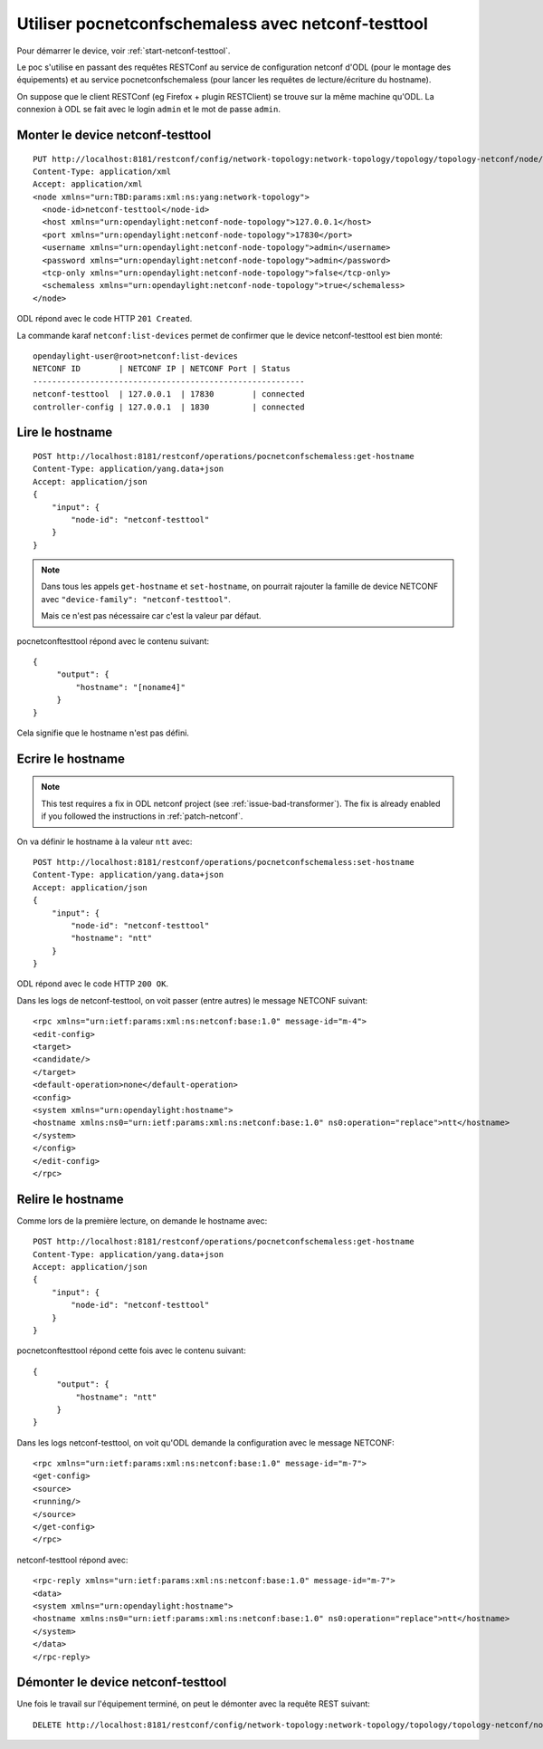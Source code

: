 Utiliser pocnetconfschemaless avec netconf-testtool
===================================================

Pour démarrer le device, voir :ref:`start-netconf-testtool`.

Le poc s'utilise en passant des requêtes RESTConf au service de configuration netconf d'ODL (pour le montage
des équipements) et au service pocnetconfschemaless (pour lancer les requêtes de lecture/écriture du hostname).

On suppose que le client RESTConf (eg Firefox + plugin RESTClient) se trouve sur la même machine qu'ODL. La connexion
à ODL se fait avec le login ``admin`` et le mot de passe ``admin``.

.. _mount-netconf-testtool:

Monter le device netconf-testtool
---------------------------------

::

    PUT http://localhost:8181/restconf/config/network-topology:network-topology/topology/topology-netconf/node/netconf-testtool
    Content-Type: application/xml
    Accept: application/xml
    <node xmlns="urn:TBD:params:xml:ns:yang:network-topology">
      <node-id>netconf-testtool</node-id>
      <host xmlns="urn:opendaylight:netconf-node-topology">127.0.0.1</host>
      <port xmlns="urn:opendaylight:netconf-node-topology">17830</port>
      <username xmlns="urn:opendaylight:netconf-node-topology">admin</username>
      <password xmlns="urn:opendaylight:netconf-node-topology">admin</password>
      <tcp-only xmlns="urn:opendaylight:netconf-node-topology">false</tcp-only>
      <schemaless xmlns="urn:opendaylight:netconf-node-topology">true</schemaless>
    </node>

ODL répond avec le code HTTP ``201 Created``.

La commande karaf ``netconf:list-devices`` permet de confirmer que le device netconf-testtool est bien monté::

    opendaylight-user@root>netconf:list-devices
    NETCONF ID        | NETCONF IP | NETCONF Port | Status
    ---------------------------------------------------------
    netconf-testtool  | 127.0.0.1  | 17830        | connected
    controller-config | 127.0.0.1  | 1830         | connected

Lire le hostname
----------------

::

   POST http://localhost:8181/restconf/operations/pocnetconfschemaless:get-hostname
   Content-Type: application/yang.data+json
   Accept: application/json
   {
       "input": {
           "node-id": "netconf-testtool"
       }
   }

.. note::

   Dans tous les appels ``get-hostname`` et ``set-hostname``, on pourrait rajouter la famille de device NETCONF
   avec ``"device-family": "netconf-testtool"``.

   Mais ce n'est pas nécessaire car c'est la valeur par défaut.

pocnetconftesttool répond avec le contenu suivant::

    {
         "output": {
             "hostname": "[noname4]"
         }
    }

Cela signifie que le hostname n'est pas défini.

Ecrire le hostname
------------------

.. note::

   This test requires a fix in ODL netconf project (see
   :ref:`issue-bad-transformer`). The fix is already enabled if you followed
   the instructions in :ref:`patch-netconf`.

On va définir le hostname à la valeur ``ntt`` avec::

   POST http://localhost:8181/restconf/operations/pocnetconfschemaless:set-hostname
   Content-Type: application/yang.data+json
   Accept: application/json
   {
       "input": {
           "node-id": "netconf-testtool"
           "hostname": "ntt"
       }
   }

ODL répond avec le code HTTP ``200 OK``.

Dans les logs de netconf-testtool, on voit passer (entre autres) le message NETCONF suivant::

    <rpc xmlns="urn:ietf:params:xml:ns:netconf:base:1.0" message-id="m-4">
    <edit-config>
    <target>
    <candidate/>
    </target>
    <default-operation>none</default-operation>
    <config>
    <system xmlns="urn:opendaylight:hostname">
    <hostname xmlns:ns0="urn:ietf:params:xml:ns:netconf:base:1.0" ns0:operation="replace">ntt</hostname>
    </system>
    </config>
    </edit-config>
    </rpc>


Relire le hostname
------------------

Comme lors de la première lecture, on demande le hostname avec::

   POST http://localhost:8181/restconf/operations/pocnetconfschemaless:get-hostname
   Content-Type: application/yang.data+json
   Accept: application/json
   {
       "input": {
           "node-id": "netconf-testtool"
       }
   }

pocnetconftesttool répond cette fois avec le contenu suivant::

    {
         "output": {
             "hostname": "ntt"
         }
    }

Dans les logs netconf-testtool, on voit qu'ODL demande la configuration avec le message NETCONF::

    <rpc xmlns="urn:ietf:params:xml:ns:netconf:base:1.0" message-id="m-7">
    <get-config>
    <source>
    <running/>
    </source>
    </get-config>
    </rpc>

netconf-testtool répond avec::

    <rpc-reply xmlns="urn:ietf:params:xml:ns:netconf:base:1.0" message-id="m-7">
    <data>
    <system xmlns="urn:opendaylight:hostname">
    <hostname xmlns:ns0="urn:ietf:params:xml:ns:netconf:base:1.0" ns0:operation="replace">ntt</hostname>
    </system>
    </data>
    </rpc-reply>


Démonter le device netconf-testtool
-----------------------------------

Une fois le travail sur l'équipement terminé, on peut le démonter avec la requête REST suivant::

   DELETE http://localhost:8181/restconf/config/network-topology:network-topology/topology/topology-netconf/node/netconf-testtool

